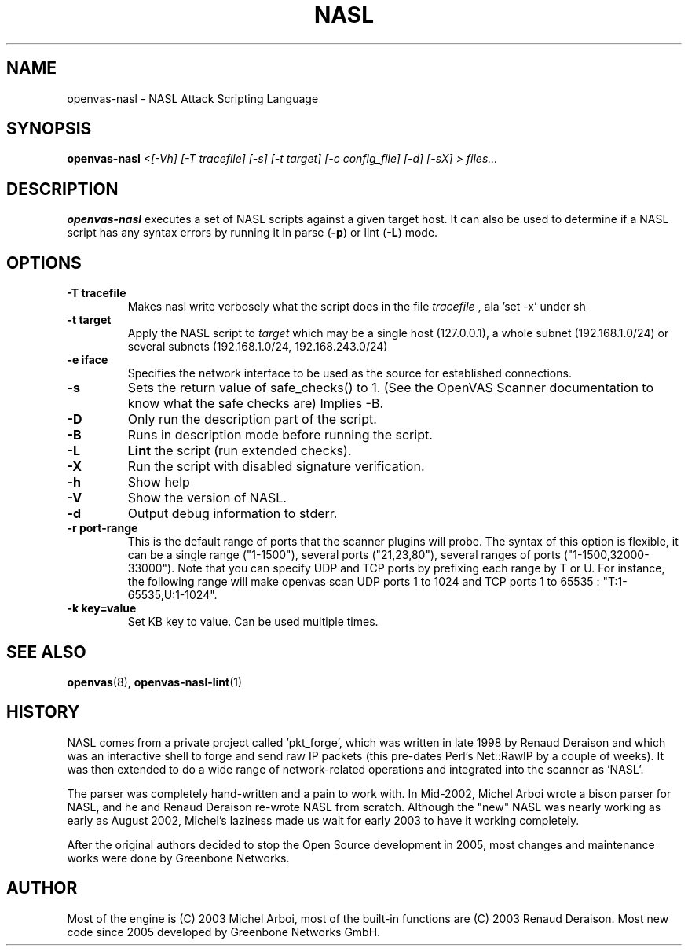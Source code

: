 .TH NASL 1 "February 2021" "Greenbone Vulnerability Management" "NASL Attack Scripting Language"
.SH NAME
openvas-nasl \- NASL Attack Scripting Language
.SH SYNOPSIS
.B openvas-nasl
.I <[-Vh] [-T tracefile] [-s] [-t target] [-c config_file] [-d] [-sX] > files...
.SH DESCRIPTION
.BR openvas-nasl
executes a set of NASL scripts against a given target host. It can 
also be used to determine if a NASL script has any syntax errors by running
it in parse (\fB-p\fR) or lint (\fB-L\fR) mode.


.SH OPTIONS
.TP
.B \-T tracefile
Makes nasl write verbosely what the script does in the file
.I tracefile
, ala 'set \-x' under sh

.TP
.B \-t target
Apply the NASL script to
.I target
which may be a single host (127.0.0.1), a whole subnet (192.168.1.0/24)
or several subnets (192.168.1.0/24, 192.168.243.0/24)

.TP
.B \-e iface
Specifies the network interface to be used as the source for established
connections.

.TP
.B \-s
Sets the return value of safe_checks() to 1. (See the OpenVAS Scanner documentation to know
what the safe checks are) Implies \-B.

.TP
.B \-D
Only run the description part of the script.

.TP
.B \-B
Runs in description mode before running the script.

.TP
.B \-L
.BI Lint 
the script  (run extended checks).

.TP
.B \-X
Run the script with disabled signature verification.

.TP
.B \-h
Show help
.TP
.B \-V
Show the version of NASL.
.TP
.B \-d
Output debug information to stderr.

.TP
.B \-r port-range
This is the default range of ports that the scanner plugins will probe. The syntax of this option is flexible, it can be a single range ("1-1500"), several ports ("21,23,80"), several ranges of ports ("1-1500,32000-33000"). Note that you can specify UDP and TCP ports by prefixing each range by T or U. For instance, the following range will make openvas scan UDP ports 1 to 1024 and TCP ports 1 to 65535 : "T:1-65535,U:1-1024".

.TP
.B \-k key=value
Set KB key to value. Can be used multiple times.

.SH SEE ALSO
.BR openvas (8),
.BR openvas-nasl-lint (1)
.SH HISTORY
NASL comes from a private project called 'pkt_forge', which was written in late 1998 by Renaud Deraison and which was an interactive shell to forge and send raw IP packets (this pre-dates Perl's Net::RawIP by a couple of weeks). It was then extended to do a wide range of network-related operations and integrated into the scanner as 'NASL'. 

The parser was completely hand-written and a pain to work with. In Mid-2002, Michel Arboi wrote a bison parser for NASL, and he and Renaud Deraison re-wrote NASL from scratch. Although the "new" NASL was nearly working as early as 
August 2002, Michel's laziness made us wait for early 2003 to have it working completely.

After the original authors decided to stop the Open Source development in 2005, most changes and maintenance works were done by Greenbone Networks.

.SH AUTHOR
Most of the engine is (C) 2003 Michel Arboi, most of the built-in functions
are (C) 2003 Renaud Deraison.
Most new code since 2005 developed by Greenbone Networks GmbH.
